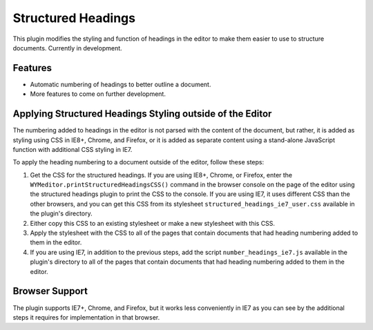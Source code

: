 Structured Headings
===================

This plugin modifies the styling and function of headings in the editor to make
them easier to use to structure documents. Currently in development.

Features
--------

* Automatic numbering of headings to better outline a document.
* More features to come on further development.

Applying Structured Headings Styling outside of the Editor
----------------------------------------------------------

The numbering added to headings in the editor is not parsed with the content of
the document, but rather, it is added as styling using CSS in IE8+, Chrome, and
Firefox, or it is added as separate content using a stand-alone JavaScript
function with additional CSS styling in IE7.

To apply the heading numbering to a document outside of the editor, follow
these steps:

#. Get the CSS for the structured headings. If you are using IE8+, Chrome,
   or Firefox, enter the ``WYMeditor.printStructuredHeadingsCSS()``
   command in the browser console on the page of the editor using the
   structured headings plugin to print the CSS to the console. If you are using
   IE7, it uses different CSS than the other browsers, and you can get this CSS
   from its stylesheet ``structured_headings_ie7_user.css`` available in the
   plugin's directory.
#. Either copy this CSS to an existing stylesheet or make a new stylesheet with
   this CSS.
#. Apply the stylesheet with the CSS to all of the pages that contain documents
   that had heading numbering added to them in the editor.
#. If you are using IE7, in addition to the previous steps, add the script
   ``number_headings_ie7.js`` available in the plugin's directory to all of the
   pages that contain documents that had heading numbering added to them in the
   editor.

Browser Support
---------------

The plugin supports IE7+, Chrome, and Firefox, but it works less conveniently
in IE7 as you can see by the additional steps it requires for implementation in
that browser.


